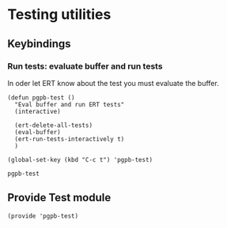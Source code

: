 #+PROPERTY: header-args :results verbatim :tangle pgpb-test.el :session pgpb-test :cache no
#+auto_tangle: t


* Testing utilities

** Keybindings

*** Run tests: evaluate buffer and run tests

    In oder let ERT know about the test you must evaluate the buffer.
  
    #+begin_src elisp
      (defun pgpb-test ()
        "Eval buffer and run ERT tests"
        (interactive)

        (ert-delete-all-tests)
        (eval-buffer)
        (ert-run-tests-interactively t)
        )

      (global-set-key (kbd "C-c t") 'pgpb-test)
    #+end_src

    #+RESULTS:
    : pgpb-test


** Provide Test module
   
   #+begin_src elisp
     (provide 'pgpb-test)
   #+end_src



